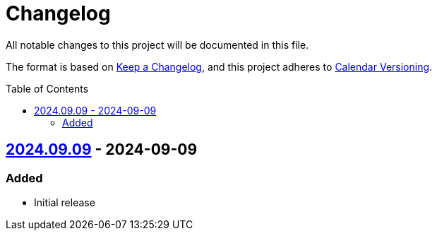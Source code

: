 // SPDX-FileCopyrightText: 2024 Shun Sakai
//
// SPDX-License-Identifier: CC0-1.0

= Changelog
:toc: preamble
:project-url: https://github.com/sorairolake/public-data-license-lml
:compare-url: {project-url}/compare
:issue-url: {project-url}/issues
:pull-request-url: {project-url}/pull

All notable changes to this project will be documented in this file.

The format is based on https://keepachangelog.com/[Keep a Changelog], and this
project adheres to https://calver.org/[Calendar Versioning].

== {project-url}/releases/tag/v2024.09.09[2024.09.09] - 2024-09-09

=== Added

* Initial release
